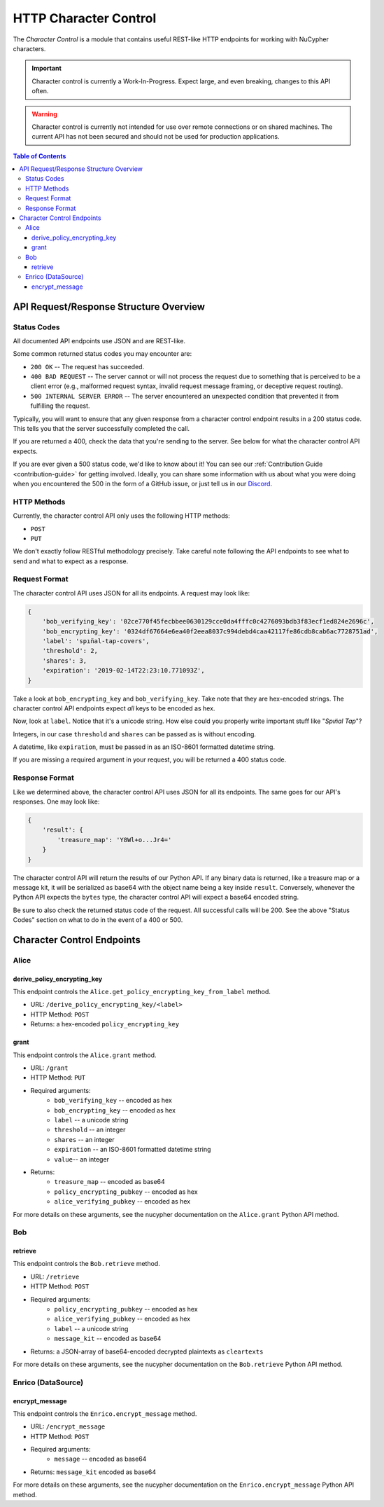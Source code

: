 .. _character-control-guide:

HTTP Character Control
======================

The `Character Control` is a module that contains useful REST-like HTTP endpoints for working with NuCypher characters.

.. important::

   Character control is currently a Work-In-Progress. Expect large, and even breaking, changes to this API often.

.. warning::

    Character control is currently not intended for use over remote connections or on shared machines.
    The current API has not been secured and should not be used for production applications.

.. contents:: Table of Contents
   :depth: 4


API Request/Response Structure Overview
---------------------------------------

Status Codes
~~~~~~~~~~~~
All documented API endpoints use JSON and are REST-like.

Some common returned status codes you may encounter are:

- ``200 OK`` -- The request has succeeded.
- ``400 BAD REQUEST`` -- The server cannot or will not process the request due to something that is perceived to be a client error (e.g., malformed request syntax, invalid request message framing, or deceptive request routing).
- ``500 INTERNAL SERVER ERROR`` -- The server encountered an unexpected condition that prevented it from fulfilling the request.

Typically, you will want to ensure that any given response from a character control endpoint results in a 200 status code.
This tells you that the server successfully completed the call.

If you are returned a 400, check the data that you're sending to the server.
See below for what the character control API expects.

.. _`Discord`: https://discord.gg/7rmXa3S

If you are ever given a 500 status code, we'd like to know about it!
You can see our :ref:`Contribution Guide <contribution-guide>` for getting involved.
Ideally, you can share some information with us about what you were doing when you encountered the 500 in the form of a GitHub issue, or just tell us in our `Discord`_.

HTTP Methods
~~~~~~~~~~~~
Currently, the character control API only uses the following HTTP methods:

- ``POST``
- ``PUT``

We don't exactly follow RESTful methodology precisely.
Take careful note following the API endpoints to see what to send and what to expect as a response.

Request Format
~~~~~~~~~~~~~~
The character control API uses JSON for all its endpoints. A request may look like:

.. code::

    {
        'bob_verifying_key': '02ce770f45fecbbee0630129cce0da4fffc0c4276093bdb3f83ecf1ed824e2696c',
        'bob_encrypting_key': '0324df67664e6ea40f2eea8037c994debd4caa42117fe86cdb8cab6ac7728751ad',
        'label': 'spın̈al-tap-covers',
        'threshold': 2,
        'shares': 3,
        'expiration': '2019-02-14T22:23:10.771093Z',
    }

Take a look at ``bob_encrypting_key`` and ``bob_verifying_key``. Take note that they are hex-encoded strings.
The character control API endpoints expect `all` keys to be encoded as hex.

Now, look at ``label``. Notice that it's a unicode string. How else could you properly write important stuff like "`Spın̈al Tap`"?

Integers, in our case ``threshold`` and ``shares`` can be passed as is without encoding.

A datetime, like ``expiration``, must be passed in as an ISO-8601 formatted datetime string.

If you are missing a required argument in your request, you will be returned a 400 status code.

Response Format
~~~~~~~~~~~~~~~
Like we determined above, the character control API uses JSON for all its endpoints.
The same goes for our API's responses. One may look like:

.. code::

    {
        'result': {
            'treasure_map': 'Y8Wl+o...Jr4='
        }
    }

The character control API will return the results of our Python API.
If any binary data is returned, like a treasure map or a message kit, it will be serialized as base64 with the object name being a key inside ``result``.
Conversely, whenever the Python API expects the ``bytes`` type, the character control API will expect a base64 encoded string.

Be sure to also check the returned status code of the request. All successful calls will be 200.
See the above "Status Codes" section on what to do in the event of a 400 or 500.

Character Control Endpoints
---------------------------

Alice
~~~~~

derive_policy_encrypting_key
****************************

This endpoint controls the ``Alice.get_policy_encrypting_key_from_label`` method.

- URL: ``/derive_policy_encrypting_key/<label>``
- HTTP Method: ``POST``
- Returns: a hex-encoded ``policy_encrypting_key``

grant
*****

This endpoint controls the ``Alice.grant`` method.

- URL: ``/grant``
- HTTP Method: ``PUT``
- Required arguments:
    - ``bob_verifying_key`` -- encoded as hex
    - ``bob_encrypting_key`` -- encoded as hex
    - ``label`` -- a unicode string
    - ``threshold`` -- an integer
    - ``shares`` -- an integer
    - ``expiration`` -- an ISO-8601 formatted datetime string
    - ``value``-- an integer
- Returns:
    - ``treasure_map`` -- encoded as base64
    - ``policy_encrypting_pubkey`` -- encoded as hex
    - ``alice_verifying_pubkey`` -- encoded as hex

For more details on these arguments, see the nucypher documentation on the ``Alice.grant`` Python API method.

Bob
~~~

retrieve
********

This endpoint controls the ``Bob.retrieve`` method.

- URL: ``/retrieve``
- HTTP Method: ``POST``
- Required arguments:
    - ``policy_encrypting_pubkey`` -- encoded as hex
    - ``alice_verifying_pubkey`` -- encoded as hex
    - ``label`` -- a unicode string
    - ``message_kit`` -- encoded as base64
- Returns: a JSON-array of base64-encoded decrypted plaintexts as ``cleartexts``

For more details on these arguments, see the nucypher documentation on the ``Bob.retrieve`` Python API method.

Enrico (DataSource)
~~~~~~~~~~~~~~~~~~~

encrypt_message
***************

This endpoint controls the ``Enrico.encrypt_message`` method.

- URL: ``/encrypt_message``
- HTTP Method: ``POST``
- Required arguments:
    - ``message`` -- encoded as base64
- Returns: ``message_kit`` encoded as base64

For more details on these arguments, see the nucypher documentation on the ``Enrico.encrypt_message`` Python API method.
